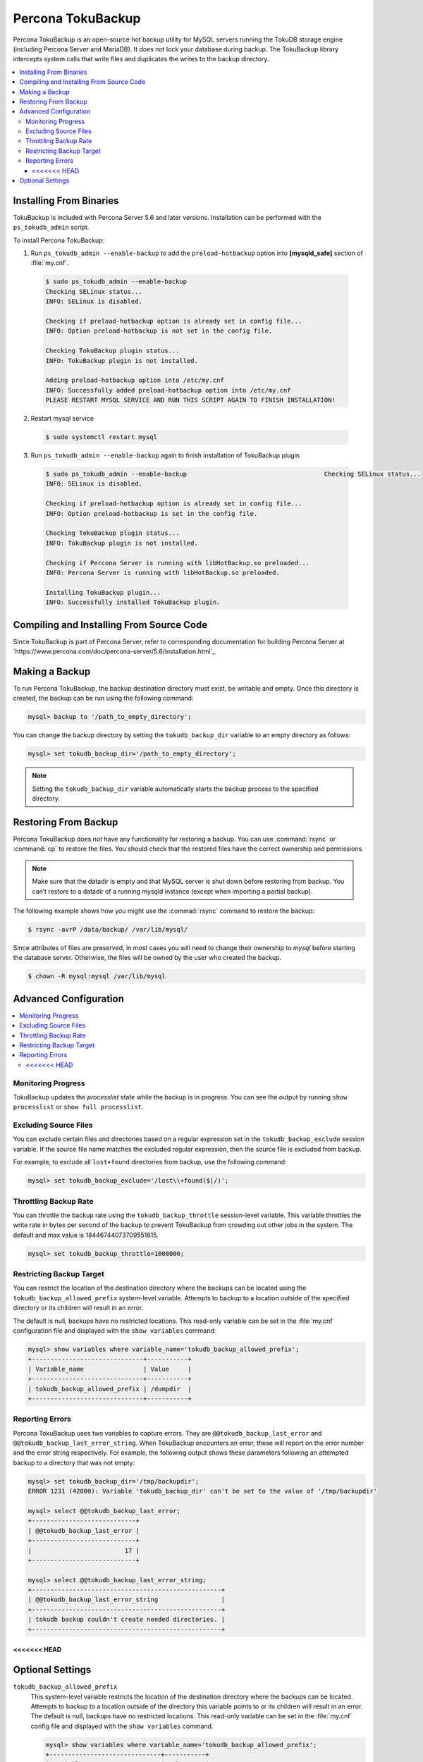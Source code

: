 

==================
Percona TokuBackup
==================

Percona TokuBackup is an open-source hot backup utility for MySQL servers running the TokuDB storage engine (including Percona Server and MariaDB). It does not lock your database during backup. The TokuBackup library intercepts system calls that write files and duplicates the writes to the backup directory.

.. contents::
   :local:

Installing From Binaries
------------------------

TokuBackup is included with Percona Server 5.6 and later versions. Installation can be performed with the ``ps_tokudb_admin`` script.

To install Percona TokuBackup:

1. Run ``ps_tokudb_admin --enable-backup`` to add the ``preload-hotbackup`` option into **[mysqld_safe]** section of :file:`my.cnf`.

  .. code-block:: console
    
    $ sudo ps_tokudb_admin --enable-backup
    Checking SELinux status...
    INFO: SELinux is disabled.

    Checking if preload-hotbackup option is already set in config file...
    INFO: Option preload-hotbackup is not set in the config file.

    Checking TokuBackup plugin status...
    INFO: TokuBackup plugin is not installed.

    Adding preload-hotbackup option into /etc/my.cnf
    INFO: Successfully added preload-hotbackup option into /etc/my.cnf
    PLEASE RESTART MYSQL SERVICE AND RUN THIS SCRIPT AGAIN TO FINISH INSTALLATION!

2. Restart mysql service

  .. code-block:: console

    $ sudo systemctl restart mysql

3. Run ``ps_tokudb_admin --enable-backup`` again to finish installation of TokuBackup plugin

  .. code-block:: console
    
    $ sudo ps_tokudb_admin --enable-backup                                     Checking SELinux status...
    INFO: SELinux is disabled.

    Checking if preload-hotbackup option is already set in config file...
    INFO: Option preload-hotbackup is set in the config file.

    Checking TokuBackup plugin status...
    INFO: TokuBackup plugin is not installed.

    Checking if Percona Server is running with libHotBackup.so preloaded...
    INFO: Percona Server is running with libHotBackup.so preloaded.

    Installing TokuBackup plugin...
    INFO: Successfully installed TokuBackup plugin.

Compiling and Installing From Source Code
-----------------------------------------

Since TokuBackup is part of Percona Server, refer to corresponding documentation for building Percona Server at `https://www.percona.com/doc/percona-server/5.6/installation.html`_

Making a Backup
---------------

To run Percona TokuBackup, the backup destination directory must exist, be writable and empty. Once this directory is created, the backup can be run using the following command:

.. code-block:: console

 mysql> backup to '/path_to_empty_directory';

You can change the backup directory by setting the ``tokudb_backup_dir`` variable to an empty directory as follows:

.. code-block:: console

 mysql> set tokudb_backup_dir='/path_to_empty_directory';

.. note:: Setting the ``tokudb_backup_dir`` variable automatically starts the backup process to the specified directory.

Restoring From Backup
---------------------

Percona TokuBackup does not have any functionality for restoring a backup. You can use :command:`rsync` or :command:`cp` to restore the files. You should check that the restored files have the correct ownership and permissions.

.. note:: Make sure that the datadir is empty and that MySQL server is shut down before restoring from backup. You can’t restore to a datadir of a running mysqld instance (except when importing a partial backup).

The following example shows how you might use the :commad:`rsync` command to restore the backup:

.. code-block:: console

  $ rsync -avrP /data/backup/ /var/lib/mysql/

Since attributes of files are preserved, in most cases you will need to change their ownership to *mysql* before starting the database server. Otherwise, the files will be owned by the user who created the backup.

.. code-block:: console

  $ chown -R mysql:mysql /var/lib/mysql

Advanced Configuration
----------------------

.. contents::
   :local:

Monitoring Progress
*******************

TokuBackup updates the *processlist* state while the backup is in progress. You can see the output by running ``show processlist`` or ``show full processlist``.

Excluding Source Files
**********************

You can exclude certain files and directories based on a regular expression set in the ``tokudb_backup_exclude`` session variable. If the source file name matches the excluded regular expression, then the source file is excluded from backup.

For example, to exclude all ``lost+found`` directories from backup, use the following command:

.. code-block:: 

 mysql> set tokudb_backup_exclude='/lost\\+found($|/)';

Throttling Backup Rate
**********************

You can throttle the backup rate using the ``tokudb_backup_throttle`` session-level variable. This variable throttles the write rate in bytes per second of the backup to prevent TokuBackup from crowding out other jobs in the system. The default and max value is 18446744073709551615.

.. code-block:: console

 mysql> set tokudb_backup_throttle=1000000;

Restricting Backup Target
*************************

You can restrict the location of the destination directory where the backups can be located using the ``tokudb_backup_allowed_prefix`` system-level variable. Attempts to backup to a location outside of the specified directory or its children will result in an error.

The default is null, backups have no restricted locations. This read-only variable can be set in the :file:`my.cnf` configuration file and displayed with the ``show variables`` command:

.. code-block:: console

 mysql> show variables where variable_name='tokudb_backup_allowed_prefix';
 +------------------------------+-----------+
 | Variable_name                | Value     |
 +------------------------------+-----------+
 | tokudb_backup_allowed_prefix | /dumpdir  |
 +------------------------------+-----------+


Reporting Errors
****************

Percona TokuBackup uses two variables to capture errors. They are ``@@tokudb_backup_last_error`` and ``@@tokudb_backup_last_error_string``. When TokuBackup encounters an error, these will report on the error number and the error string respectively. For example, the following output shows these parameters following an attempted backup to a directory that was not empty:

.. code-block:: console

 mysql> set tokudb_backup_dir='/tmp/backupdir';
 ERROR 1231 (42000): Variable 'tokudb_backup_dir' can't be set to the value of '/tmp/backupdir'

 mysql> select @@tokudb_backup_last_error;
 +----------------------------+
 | @@tokudb_backup_last_error |
 +----------------------------+
 |                         17 |
 +----------------------------+
 
 mysql> select @@tokudb_backup_last_error_string;
 +---------------------------------------------------+
 | @@tokudb_backup_last_error_string                 |
 +---------------------------------------------------+
 | tokudb backup couldn't create needed directories. |
 +---------------------------------------------------+

<<<<<<< HEAD
=======
Optional Settings
-----------------

``tokudb_backup_allowed_prefix``
  This system-level variable restricts the location of the destination directory where the backups can be located. Attempts to backup to a location outside of the directory this variable points to or its children will result in an error. The default is null, backups have no restricted locations. This read-only variable can be set in the :file:`my.cnf` config file and displayed with the ``show variables`` command.

  .. code-block:: console

   mysql> show variables where variable_name='tokudb_backup_allowed_prefix';
   +------------------------------+-----------+
   | Variable_name                | Value     |
   +------------------------------+-----------+
   | tokudb_backup_allowed_prefix | /dumpdir  |
   +------------------------------+-----------+

``tokudb_backup_dir``
  When set, this session-level variable serves two purposes, to point to the destination directory where the backups will be dumped and to kick off the backup as soon as it's set.

``tokudb_backup_exclude``
 Use this variable to set a regular expression that defines source files excluded from backup. For example, to exclude all `lost+found` directories, use the following command:

 .. code-block:: console

   mysql> set tokudb_backup_exclude='/lost\\+found($|/)';

``tokudb_backup_last_error``
  This session variable contains the error number from the last backup. 0 indicates success.

``tokudb_backup_last_error_string``
  This session variable contains the error string from the last backup.


``tokudb_backup_throttle``
  This session-level variable throttles the write rate in bytes per second of the backup to prevent Hot Backup from crowding out other jobs in the system. The default and max value is 18446744073709551615.

  .. code-block:: console

   mysql> set tokudb_backup_throttle=1000000;
>>>>>>> master
